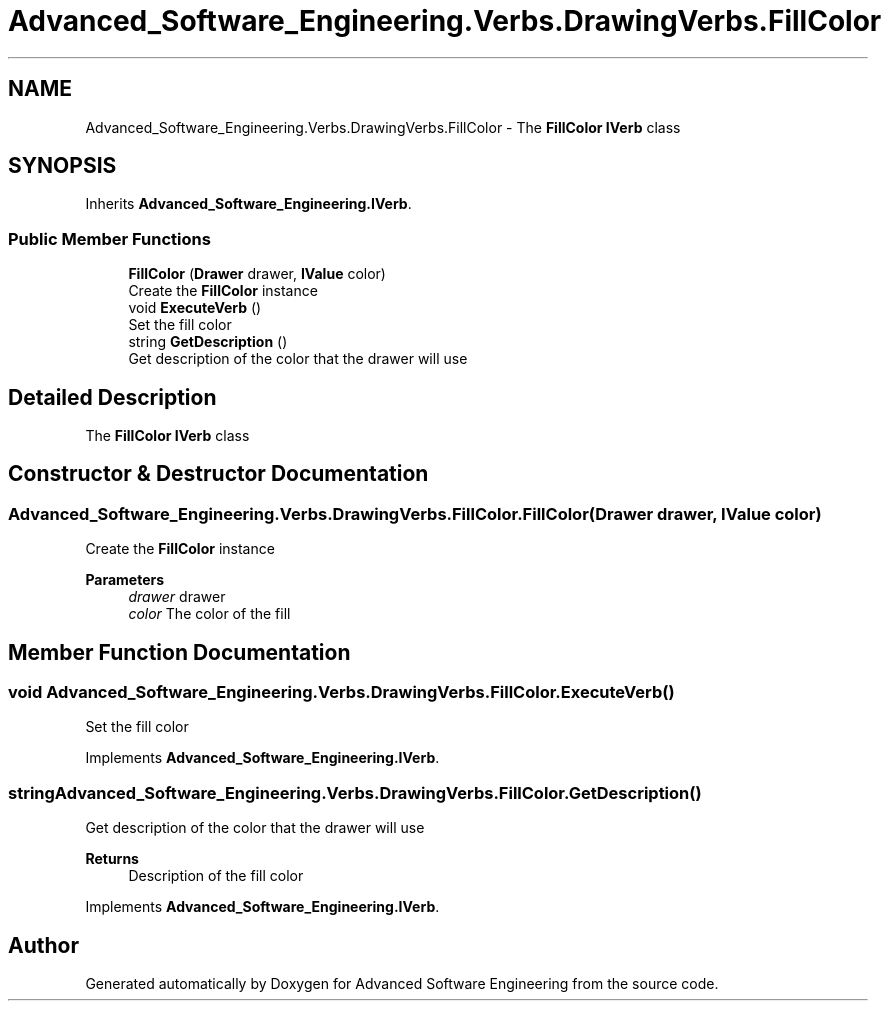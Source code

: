 .TH "Advanced_Software_Engineering.Verbs.DrawingVerbs.FillColor" 3 "Sat Dec 12 2020" "Advanced Software Engineering" \" -*- nroff -*-
.ad l
.nh
.SH NAME
Advanced_Software_Engineering.Verbs.DrawingVerbs.FillColor \- The \fBFillColor\fP \fBIVerb\fP class  

.SH SYNOPSIS
.br
.PP
.PP
Inherits \fBAdvanced_Software_Engineering\&.IVerb\fP\&.
.SS "Public Member Functions"

.in +1c
.ti -1c
.RI "\fBFillColor\fP (\fBDrawer\fP drawer, \fBIValue\fP color)"
.br
.RI "Create the \fBFillColor\fP instance "
.ti -1c
.RI "void \fBExecuteVerb\fP ()"
.br
.RI "Set the fill color "
.ti -1c
.RI "string \fBGetDescription\fP ()"
.br
.RI "Get description of the color that the drawer will use "
.in -1c
.SH "Detailed Description"
.PP 
The \fBFillColor\fP \fBIVerb\fP class 


.SH "Constructor & Destructor Documentation"
.PP 
.SS "Advanced_Software_Engineering\&.Verbs\&.DrawingVerbs\&.FillColor\&.FillColor (\fBDrawer\fP drawer, \fBIValue\fP color)"

.PP
Create the \fBFillColor\fP instance 
.PP
\fBParameters\fP
.RS 4
\fIdrawer\fP drawer
.br
\fIcolor\fP The color of the fill
.RE
.PP

.SH "Member Function Documentation"
.PP 
.SS "void Advanced_Software_Engineering\&.Verbs\&.DrawingVerbs\&.FillColor\&.ExecuteVerb ()"

.PP
Set the fill color 
.PP
Implements \fBAdvanced_Software_Engineering\&.IVerb\fP\&.
.SS "string Advanced_Software_Engineering\&.Verbs\&.DrawingVerbs\&.FillColor\&.GetDescription ()"

.PP
Get description of the color that the drawer will use 
.PP
\fBReturns\fP
.RS 4
Description of the fill color
.RE
.PP

.PP
Implements \fBAdvanced_Software_Engineering\&.IVerb\fP\&.

.SH "Author"
.PP 
Generated automatically by Doxygen for Advanced Software Engineering from the source code\&.

